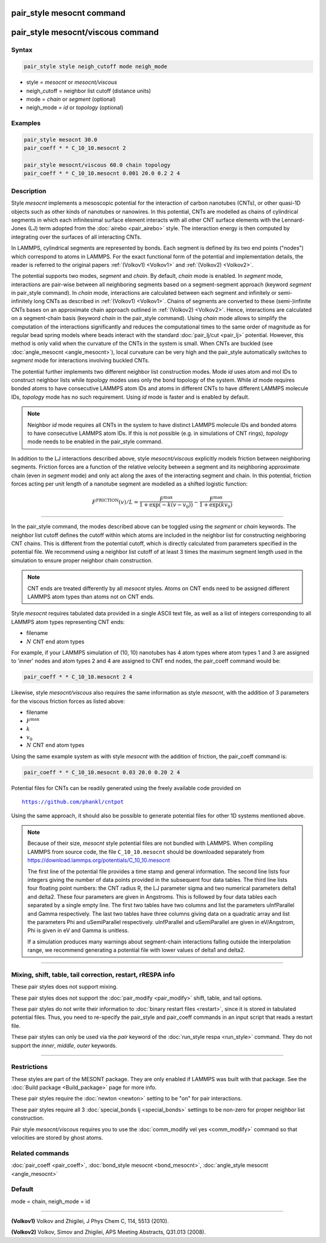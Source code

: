 .. index:: pair_style mesocnt
.. index:: pair_style mesocnt/viscous

pair_style mesocnt command
==========================

pair_style mesocnt/viscous command
==================================

Syntax
""""""

.. code-block:: LAMMPS

   pair_style style neigh_cutoff mode neigh_mode

* style = *mesocnt* or *mesocnt/viscous*
* neigh_cutoff = neighbor list cutoff (distance units)
* mode = *chain* or *segment* (optional)
* neigh_mode = *id* or *topology* (optional)

Examples
""""""""

.. code-block:: LAMMPS

   pair_style mesocnt 30.0
   pair_coeff * * C_10_10.mesocnt 2

   pair_style mesocnt/viscous 60.0 chain topology
   pair_coeff * * C_10_10.mesocnt 0.001 20.0 0.2 2 4

Description
"""""""""""

Style *mesocnt* implements a mesoscopic potential for the interaction
of carbon nanotubes (CNTs), or other quasi-1D objects such as other
kinds of nanotubes or nanowires. In this potential, CNTs are modelled
as chains of cylindrical segments in which each infinitesimal surface
element interacts with all other CNT surface elements with the
Lennard-Jones (LJ) term adopted from the :doc:`airebo <pair_airebo>`
style. The interaction energy is then computed by integrating over the
surfaces of all interacting CNTs.

In LAMMPS, cylindrical segments are represented by bonds. Each segment
is defined by its two end points ("nodes") which correspond to atoms
in LAMMPS. For the exact functional form of the potential and
implementation details, the reader is referred to the original papers
:ref:`(Volkov1) <Volkov1>` and :ref:`(Volkov2) <Volkov2>`.

.. versionchanged:: 15Sep2022

The potential supports two modes, *segment* and *chain*. By default,
*chain* mode is enabled.  In *segment* mode, interactions are
pair-wise between all neighboring segments based on a segment-segment
approach (keyword *segment* in pair_style command).  In *chain* mode,
interactions are calculated between each segment and infinitely or
semi-infinitely long CNTs as described in :ref:`(Volkov1) <Volkov1>`.
Chains of segments are converted to these (semi-)infinite CNTs bases
on an approximate chain approach outlined in :ref:`(Volkov2)
<Volkov2>`. Hence, interactions are calculated on a segment-chain
basis (keyword *chain* in the pair_style command).  Using *chain* mode
allows to simplify the computation of the interactions significantly
and reduces the computational times to the same order of magnitude as
for regular bead spring models where beads interact with the standard
:doc:`pair_lj/cut <pair_lj>` potential. However, this method is only
valid when the curvature of the CNTs in the system is small.  When
CNTs are buckled (see :doc:`angle_mesocnt <angle_mesocnt>`), local
curvature can be very high and the pair_style automatically switches
to *segment* mode for interactions involving buckled CNTs.

The potential further implements two different neighbor list
construction modes. Mode *id* uses atom and mol IDs to construct
neighbor lists while *topology* modes uses only the bond topology of
the system. While *id* mode requires bonded atoms to have consecutive
LAMMPS atom IDs and atoms in different CNTs to have different LAMMPS
molecule IDs, *topology* mode has no such requirement. Using *id* mode
is faster and is enabled by default.

.. note::

  Neighbor *id* mode requires all CNTs in the system to have distinct
  LAMMPS molecule IDs and bonded atoms to have consecutive LAMMPS atom
  IDs. If this is not possible (e.g. in simulations of CNT rings),
  *topology* mode needs to be enabled in the pair_style command.

.. versionadded:: 15Sep2022

In addition to the LJ interactions described above, style
*mesocnt/viscous* explicitly models friction between neighboring
segments. Friction forces are a function of the relative velocity
between a segment and its neighboring approximate chain (even in
*segment* mode) and only act along the axes of the interacting segment
and chain. In this potential, friction forces acting per unit length
of a nanotube segment are modelled as a shifted logistic function:

.. math::

   F^{\text{FRICTION}}(v) / L = \frac{F^{\text{max}}}{1 +
   \exp(-k(v-v_0))} - \frac{F^{\text{max}}}{1 + \exp(k v_0)}

----------

In the pair_style command, the modes described above can be toggled
using the *segment* or *chain* keywords.  The neighbor list cutoff
defines the cutoff within which atoms are included in the neighbor
list for constructing neighboring CNT chains.  This is different from
the potential cutoff, which is directly calculated from parameters
specified in the potential file. We recommend using a neighbor list
cutoff of at least 3 times the maximum segment length used in the
simulation to ensure proper neighbor chain construction.

.. note::

   CNT ends are treated differently by all *mesocnt* styles. Atoms on
   CNT ends need to be assigned different LAMMPS atom types than atoms
   not on CNT ends.

Style *mesocnt* requires tabulated data provided in a single ASCII
text file, as well as a list of integers corresponding to all LAMMPS
atom types representing CNT ends:

* filename
* :math:`N` CNT end atom types

For example, if your LAMMPS simulation of (10, 10) nanotubes has 4
atom types where atom types 1 and 3 are assigned to 'inner' nodes and
atom types 2 and 4 are assigned to CNT end nodes, the pair_coeff
command would be:

.. code-block:: LAMMPS

   pair_coeff * * C_10_10.mesocnt 2 4

Likewise, style *mesocnt/viscous* also requires the same information
as style *mesocnt*, with the addition of 3 parameters for the viscous
friction forces as listed above:

* filename
* :math:`F^{\text{max}}`
* :math:`k`
* :math:`v_0`
* :math:`N` CNT end atom types

Using the same example system as with style *mesocnt* with the
addition of friction, the pair_coeff command is:

.. code-block:: LAMMPS

   pair_coeff * * C_10_10.mesocnt 0.03 20.0 0.20 2 4

Potential files for CNTs can be readily generated using the freely
available code provided on

.. parsed-literal::

   https://github.com/phankl/cntpot

Using the same approach, it should also be possible to generate
potential files for other 1D systems mentioned above.

.. note::

   Because of their size, *mesocnt* style potential files are not
   bundled with LAMMPS.  When compiling LAMMPS from source code, the
   file ``C_10_10.mesocnt`` should be downloaded separately from
   `https://download.lammps.org/potentials/C_10_10.mesocnt
   <https://download.lammps.org/potentials/C_10_10.mesocnt>`_

   The first line of the potential file provides a time stamp and
   general information. The second line lists four integers giving the
   number of data points provided in the subsequent four data
   tables. The third line lists four floating point numbers: the CNT
   radius R, the LJ parameter sigma and two numerical parameters
   delta1 and delta2. These four parameters are given in
   Angstroms. This is followed by four data tables each separated by a
   single empty line. The first two tables have two columns and list
   the parameters uInfParallel and Gamma respectively.  The last two
   tables have three columns giving data on a quadratic array and list
   the parameters Phi and uSemiParallel respectively.  uInfParallel
   and uSemiParallel are given in eV/Angstrom, Phi is given in eV and
   Gamma is unitless.

   If a simulation produces many warnings about segment-chain
   interactions falling outside the interpolation range, we recommend
   generating a potential file with lower values of delta1 and delta2.

----------

Mixing, shift, table, tail correction, restart, rRESPA info
"""""""""""""""""""""""""""""""""""""""""""""""""""""""""""

These pair styles does not support mixing.

These pair styles does not support the :doc:`pair_modify
<pair_modify>` shift, table, and tail options.

These pair styles do not write their information to :doc:`binary
restart files <restart>`, since it is stored in tabulated potential
files.  Thus, you need to re-specify the pair_style and pair_coeff
commands in an input script that reads a restart file.

These pair styles can only be used via the *pair* keyword of the
:doc:`run_style respa <run_style>` command.  They do not support the
*inner*, *middle*, *outer* keywords.

----------

Restrictions
""""""""""""

These styles are part of the MESONT package.  They are only enabled if
LAMMPS was built with that package.  See the :doc:`Build package
<Build_package>` page for more info.

These pair styles require the :doc:`newton <newton>` setting to be
"on" for pair interactions.

These pair styles require all 3 :doc:`special_bonds lj <special_bonds>`
settings to be non-zero for proper neighbor list construction.

Pair style *mesocnt/viscous* requires you to use the :doc:`comm_modify
vel yes <comm_modify>` command so that velocities are stored by ghost
atoms.

Related commands
""""""""""""""""

:doc:`pair_coeff <pair_coeff>`,
:doc:`bond_style mesocnt <bond_mesocnt>`,
:doc:`angle_style mesocnt <angle_mesocnt>`

Default
"""""""

mode = chain, neigh_mode = id

----------

.. _Volkov1:

**(Volkov1)** Volkov and Zhigilei, J Phys Chem C, 114, 5513 (2010).

.. _Volkov2:

**(Volkov2)** Volkov, Simov and Zhigilei, APS Meeting Abstracts,
Q31.013 (2008).
